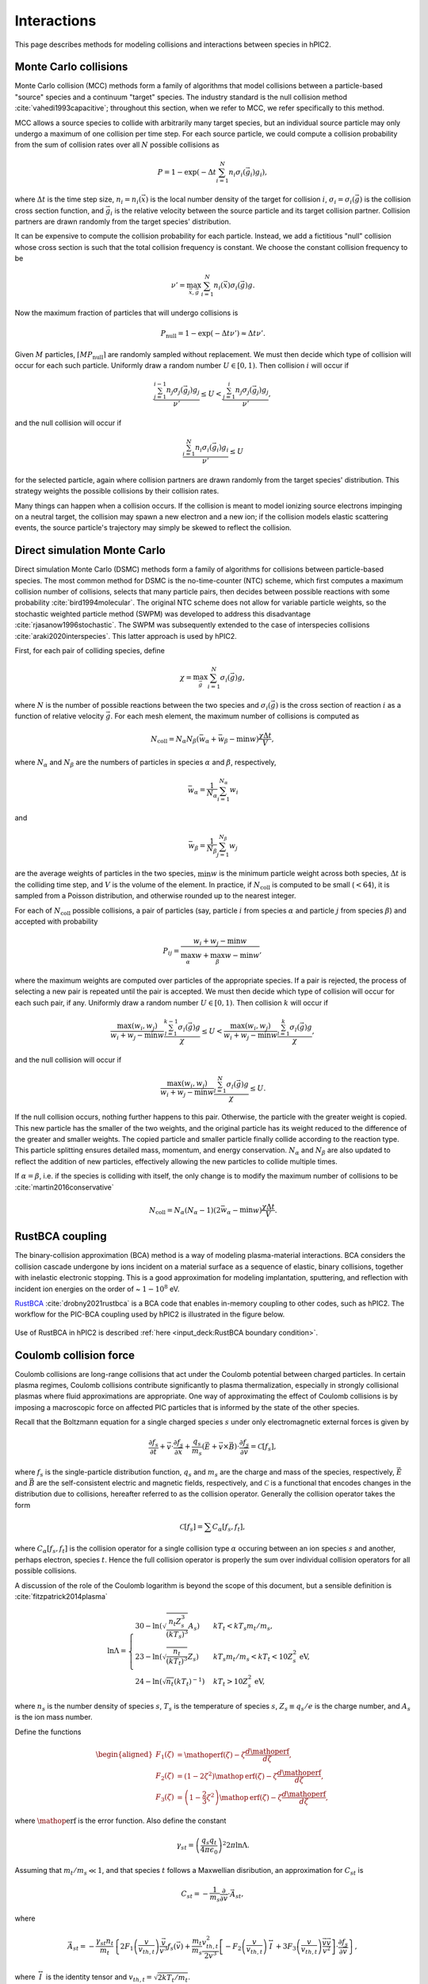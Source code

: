 Interactions
=============

This page describes methods for modeling collisions and interactions between
species in hPIC2.

Monte Carlo collisions
-----------------------

Monte Carlo collision (MCC) methods form a family of algorithms that model
collisions between a particle-based "source" species and a
continuum "target" species.
The industry standard is the null collision method :cite:`vahedi1993capacitive`;
throughout this section, when we refer to MCC,
we refer specifically to this method.

MCC allows a source species to collide with arbitrarily many target species,
but an individual source particle may only undergo a maximum of one
collision per time step.
For each source particle, we could compute a collision probability from the sum
of collision rates over all :math:`N` possible collisions as

.. math::

    P = 1 - \exp \left( - \Delta t \sum_{i=1}^N n_i \sigma_i (\vec{g}_i) g_i \right),

where :math:`\Delta t` is the time step size,
:math:`n_i = n_i(\vec{x})` is the local number density of the target for collision :math:`i`,
:math:`\sigma_i = \sigma_i(\vec{g})` is the collision cross section function,
and :math:`\vec{g}_i` is the relative velocity between the source particle
and its target collision partner.
Collision partners are drawn randomly from the target species' distribution.

It can be expensive to compute the collision probability for each particle.
Instead, we add a fictitious "null" collision whose cross section is such that
the total collision frequency is constant.
We choose the constant collision frequency to be

.. math::

    \nu' = \max_{\vec{x}, \vec{g}} \sum_{i=1}^N n_i (\vec{x}) \sigma_i (\vec{g}) g.

Now the maximum fraction of particles that will undergo collisions is

.. math::
    P_{\text{null}} = 1 - \exp \left( - \Delta t \nu' \right) \approx \Delta t \nu'.

Given :math:`M` particles, :math:`\lceil M P_{\text{null}} \rceil`
are randomly sampled without replacement.
We must then decide which type of collision will occur for each such particle.
Uniformly draw a random number :math:`U \in [0,1)`.
Then collision :math:`i` will occur if

.. math::

    \frac{\sum_{j=1}^{i-1} n_j \sigma_j (\vec{g}_j) g_j}{\nu'} \leq
    U <
    \frac{\sum_{j=1}^{i} n_j \sigma_j (\vec{g}_j) g_j}{\nu'},

and the null collision will occur if

.. math::

    \frac{\sum_{i=1}^N n_i \sigma_i (\vec{g}_i) g_i}{\nu'} \leq U

for the selected particle,
again where collision partners are drawn randomly
from the target species' distribution.
This strategy weights the possible collisions by their collision rates.

Many things can happen when a collision occurs.
If the collision is meant to model ionizing source electrons impinging on
a neutral target,
the collision may spawn a new electron and a new ion;
if the collision models elastic scattering events,
the source particle's trajectory may simply be skewed to reflect the collision.

Direct simulation Monte Carlo
--------------------------------

Direct simulation Monte Carlo (DSMC) methods form a family of algorithms for
collisions between particle-based species.
The most common method for DSMC is the no-time-counter (NTC) scheme,
which first computes a maximum collision number of collisions,
selects that many particle pairs,
then decides between possible reactions with some
probability :cite:`bird1994molecular`.
The original NTC scheme does not allow for variable particle weights,
so the stochastic weighted particle method (SWPM) was developed to address
this disadvantage :cite:`rjasanow1996stochastic`.
The SWPM was subsequently extended to the case of interspecies
collisions :cite:`araki2020interspecies`.
This latter approach is used by hPIC2.

First, for each pair of colliding species, define

.. math::

    \chi = \max_{\vec{g}} \sum_{i=1}^N \sigma_i (\vec{g}) g,

where :math:`N` is the number of possible reactions between the two species
and :math:`\sigma_i (\vec{g})` is the cross section of reaction :math:`i`
as a function of relative velocity :math:`\vec{g}`.
For each mesh element,
the maximum number of collisions is computed as

.. math::

    N_{\text{coll}} = N_\alpha N_\beta (\bar{w}_\alpha + \bar{w}_\beta - \min w) \frac{\chi \Delta t}{V},

where :math:`N_\alpha` and :math:`N_\beta` are the numbers of particles in
species :math:`\alpha` and :math:`\beta`, respectively,

.. math::

    \bar{w}_\alpha = \frac{1}{N_\alpha} \sum_{i=1}^{N_\alpha} w_i

and

.. math::

    \bar{w}_\beta = \frac{1}{N_\beta} \sum_{j=1}^{N_\beta} w_j

are the average weights of particles in the two species,
:math:`\min w` is the minimum particle weight across both species,
:math:`\Delta t` is the colliding time step,
and :math:`V` is the volume of the element.
In practice, if :math:`N_{\text{coll}}` is computed to be small (:math:`<64`),
it is sampled from a Poisson distribution,
and otherwise rounded up to the nearest integer.

For each of :math:`N_{\text{coll}}` possible collisions,
a pair of particles (say, particle :math:`i` from species :math:`\alpha`
and particle :math:`j` from species :math:`\beta`)
and accepted with probability

.. math::

    P_{ij} = \frac{w_i + w_j - \min w}{\max_\alpha w + \max_\beta w - \min w},

where the maximum weights are computed over particles of the appropriate species.
If a pair is rejected, the process of selecting a new pair is repeated
until the pair is accepted.
We must then decide which type of collision will occur for each such pair,
if any.
Uniformly draw a random number :math:`U \in [0,1)`.
Then collision :math:`k` will occur if

.. math::

    \frac{\max(w_i, w_j)}{w_i + w_j - \min w} \frac{\sum_{l=1}^{k-1} \sigma_l (\vec{g}) g}{\chi} \leq
    U <
    \frac{\max(w_i, w_j)}{w_i + w_j - \min w} \frac{\sum_{l=1}^{k} \sigma_l (\vec{g}) g}{\chi},

and the null collision will occur if

.. math::

    \frac{\max(w_i, w_j)}{w_i + w_j - \min w} \frac{\sum_{l=1}^N \sigma_l (\vec{g}) g}{\chi} \leq U.

If the null collision occurs, nothing further happens to this pair.
Otherwise, the particle with the greater weight is copied.
This new particle has the smaller of the two weights,
and the original particle has its weight reduced to the difference of the
greater and smaller weights.
The copied particle and smaller particle finally collide according to
the reaction type.
This particle splitting ensures detailed mass, momentum, and energy conservation.
:math:`N_\alpha` and :math:`N_\beta` are also updated to reflect the addition
of new particles,
effectively allowing the new particles to collide multiple times.

If :math:`\alpha = \beta`, i.e. if the species is colliding with itself,
the only change is to modify the maximum number of collisions to
be :cite:`martin2016conservative`

.. math::

    N_{\text{coll}} = N_\alpha (N_\alpha - 1) (2 \bar{w}_\alpha - \min w) \frac{\chi \Delta t}{V}.

RustBCA coupling
------------------

The binary-collision approximation (BCA) method
is a way of modeling plasma-material interactions.
BCA considers the collision cascade undergone by ions incident on a material
surface as a sequence of elastic, binary collisions,
together with inelastic electronic stopping.
This is a good approximation for modeling
implantation, sputtering, and reflection with incident ion energies
on the order of \~ :math:`1 - 10^8` eV.

`RustBCA <https://github.com/lcpp-org/RustBCA>`_ :cite:`drobny2021rustbca`
is a BCA code that enables in-memory coupling to other codes, such as hPIC2.
The workflow for the PIC-BCA coupling used by hPIC2 is illustrated in the
figure below.

.. figure:: figures/rustbca_coupling.jpg
  :width: 100%
  :align: center

Use of RustBCA in hPIC2 is described
:ref:`here <input_deck:RustBCA boundary condition>`.

Coulomb collision force
----------------------------

Coulomb collisions are long-range collisions that act under the Coulomb
potential between charged particles. In certain plasma regimes, Coulomb
collisions contribute significantly to plasma thermalization, especially
in strongly collisional plasmas where fluid approximations are
appropriate.
One way of approximating the effect of Coulomb collisions is by imposing
a macroscopic force on affected PIC particles
that is informed by the state of the other species.

Recall that the Boltzmann equation for a single charged species
:math:`s` under only electromagnetic external forces is given by

.. math:: \frac{\partial f_s}{\partial t} + \vec{v} \cdot \frac{\partial f_s}{\partial \vec{x}} + \frac{q_s}{m_s} \left( \vec{E} + \vec{v} \times \vec{B} \right) \cdot \frac{\partial f_s}{\partial \vec{v}} = \mathcal{C}[f_s],

where :math:`f_s` is the single-particle distribution function,
:math:`q_s` and :math:`m_s` are the charge and mass of the species,
respectively, :math:`\vec{E}` and :math:`\vec{B}` are the
self-consistent electric and magnetic fields, respectively, and
:math:`\mathcal{C}` is a functional that encodes changes in the
distribution due to collisions, hereafter referred to as the collision
operator. Generally the collision operator takes the form

.. math:: \mathcal{C}[f_s] = \sum C_{\alpha} [f_s, f_t],

where :math:`C_\alpha [f_s, f_t]` is the collision operator for a single
collision type :math:`\alpha` occuring between an ion species :math:`s` and
another, perhaps electron, species :math:`t`.
Hence the full collision operator is properly the sum over
individual collision operators for all possible collisions.

A discussion of the role of the Coulomb logarithm is beyond the scope of
this document, but a sensible definition is :cite:`fitzpatrick2014plasma`

.. math::

   \ln \Lambda =
       \begin{cases}
           30 - \ln \left( \sqrt{\frac{n_t Z_s^3}{(kT_s)^3}} A_s \right) & kT_t < kT_s m_t / m_s, \\
           23 - \ln \left( \sqrt{\frac{n_t}{(kT_t)^3}} Z_s \right) & kT_s m_t / m_s < kT_t < 10 Z_s^2 \text{ eV}, \\
           24 - \ln \left( \sqrt{n_t} (kT_t)^{-1} \right) & kT_t > 10 Z_s^2 \text{ eV},
       \end{cases}

where :math:`n_s` is the number density of species :math:`s`,
:math:`T_s` is the temperature of species :math:`s`,
:math:`Z_s \equiv q_s / e` is the charge number, and :math:`A_s`
is the ion mass number.

Define the functions

.. math::

   \begin{aligned}
       F_1(\zeta) &= \mathop{\mathrm{erf}}(\zeta) - \zeta \frac{d \mathop{\mathrm{erf}}}{d \zeta}, \\
       F_2(\zeta) &= \left( 1 - 2 \zeta^2 \right) \mathop{\mathrm{erf}}(\zeta) - \zeta \frac{d \mathop{\mathrm{erf}}}{d \zeta}, \\
       F_3(\zeta) &= \left( 1 - \frac{2}{3} \zeta^2 \right) \mathop{\mathrm{erf}}(\zeta) - \zeta \frac{d \mathop{\mathrm{erf}}}{d \zeta},
   \end{aligned}

where :math:`\mathop{\mathrm{erf}}` is the error function. Also define
the constant

.. math:: \gamma_{st} = \left( \frac{q_s q_t}{4 \pi \epsilon_0} \right)^2 2 \pi \ln \Lambda.

Assuming that :math:`m_t/m_s \ll 1`, and that species :math:`t`
follows a Maxwellian disribution, an approximation for
:math:`C_{st}` is

.. math:: C_{st} = - \frac{1}{m_s} \frac{\partial}{\partial \vec{v}} \cdot \vec{A}_{st},

where

.. math:: \vec{A}_{st} = - \frac{\gamma_{st} n_t}{m_t} \left\{ 2 F_1 \left( \frac{v}{v_{th,t}} \right) \frac{\vec{v}}{v^3} f_s(\vec{v}) + \frac{m_t}{m_s} \frac{v_{th,t}^2}{2 v^3} \left[ - F_2 \left( \frac{v}{v_{th,t}} \right) \stackrel{\leftrightarrow}{I} + 3 F_3 \left( \frac{v}{v_{th,t}} \right) \frac{\vec{v} \vec{v}}{v^2} \right] \cdot \frac{\partial f_s}{\partial \vec{v}} \right\},

where :math:`\stackrel{\leftrightarrow}{I}` is the identity tensor and
:math:`v_{th,t} = \sqrt{2 k T_t/m_t}`.

Suppose that :math:`f_s(\vec{v})` is a Maxwellian distribution of
characteristic number density :math:`n_s`, mean flow velocity
:math:`\vec{V}`, and temperature :math:`T_s`, so that

.. math:: f_s (\vec{v}) = n_s \left( \frac{m_s}{2 \pi T_s} \right)^{3/2} \exp \left( - \frac{m_s (\vec{v} - \vec{V})^2}{2 T_s} \right).

Using the fact that

.. math:: \frac{\partial f_s}{\partial \vec{v}} = - \frac{m_s}{T_s} ( \vec{v} - \vec{V} ) f_s,

we can write :math:`\vec{A}_{st}` as

.. math::

   \begin{aligned}
   \vec{A}_{st} (\vec{v}) &= - \frac{\gamma_{st} n_t}{m_t} \left\{ 2 F_1 \left( \frac{v}{v_{th,t}} \right) \frac{\vec{v}}{v^3} - \frac{m_t}{T_s} \frac{v_{th,t}^2}{2 v^3} \left[ - F_2\left( \frac{v}{v_{th,t}} \right) (\vec{v} - \vec{V}) + 3 F_3\left( \frac{v}{v_{th,t}} \right) \frac{\vec{v}}{v^2} (v^2 - \vec{v} \cdot \vec{V}) \right] \right\} f_s (\vec{v}) \nonumber \\
   &= - \frac{\gamma_{st} n_t}{m_t} \left\{ 2 F_1 \left( \frac{v}{v_{th,t}} \right) \vec{v} \frac{v_{th,t}^2}{v^3} \frac{m_t}{2 T_t} - \vec{v} \frac{v_{th,t}^2}{v^3} \frac{m_t}{2 T_s} \left[ 3 F_3 \left( \frac{v}{v_{th,t}} \right) - F_2 \left( \frac{v}{v_{th,t}} \right) \right] - \frac{m_t}{T_s} \frac{v_{th,t}^2}{2 v^3} \left[ F_2\left( \frac{v}{v_{th,t}} \right) \vec{V} - 3 F_3\left( \frac{v}{v_{th,t}} \right) \frac{\vec{v} \cdot \vec{V}}{v^2} \vec{v} \right] \right\} f_s(\vec{v}) \nonumber \\
   &= - \frac{\gamma_{st} n_t}{m_t} \left\{ 2 F_1\left( \frac{v}{v_{th,t}} \right) \vec{v} \frac{T_s - T_t}{v^3 T_s} + \frac{T_t}{T_s} \left[ - \frac{F_2\left( \frac{v}{v_{th,t}} \right)}{v^3} \vec{V} + \frac{3 F_3\left( \frac{v}{v_{th,t}} \right)}{v^5} (\vec{v} \cdot \vec{V}) \vec{v} \right] \right\} f_s.
   \end{aligned}

Hence the collision operator can be written as

.. math:: C_{st} = - \frac{1}{m_s} \frac{\partial}{\partial \vec{v}} \cdot \vec{A}_{st} = - \frac{1}{m_s} \frac{\partial}{\partial \vec{v}} \cdot ( \vec{R}_{st} f_s ),

where :math:`\vec{R}_{st}` is a velocity-dependent effective force

.. math:: \vec{R}_{st} = - \frac{\gamma_{st} n_t}{m_t} \left\{ 2 F_1\left( \frac{v}{v_{th,t}} \right) \vec{v} \frac{T_s - T_t}{v^3 T_s} + \frac{T_t}{T_s} \left[ - \frac{F_2\left( \frac{v}{v_{th,t}} \right)}{v^3} \vec{V} + \frac{3 F_3\left( \frac{v}{v_{th,t}} \right)}{v^5} (\vec{v} \cdot \vec{V}) \vec{v} \right] \right\}.

Ion-electron Coulomb collisions are implemented in PIC by selecting a
stride :math:`N` and accelerating each affected ion macroparticle by
this effective force over :math:`N` time steps. Hence a given
macroparticle's velocity :math:`\vec{v}` is incremented by
:math:`N \Delta t \vec{R}_{st} / m_s`, where :math:`\Delta t` is the
simulation time step.

Use of the Coulomb collision force in hPIC2 is described
:ref:`here <input_deck:Coulomb collision force>`.
